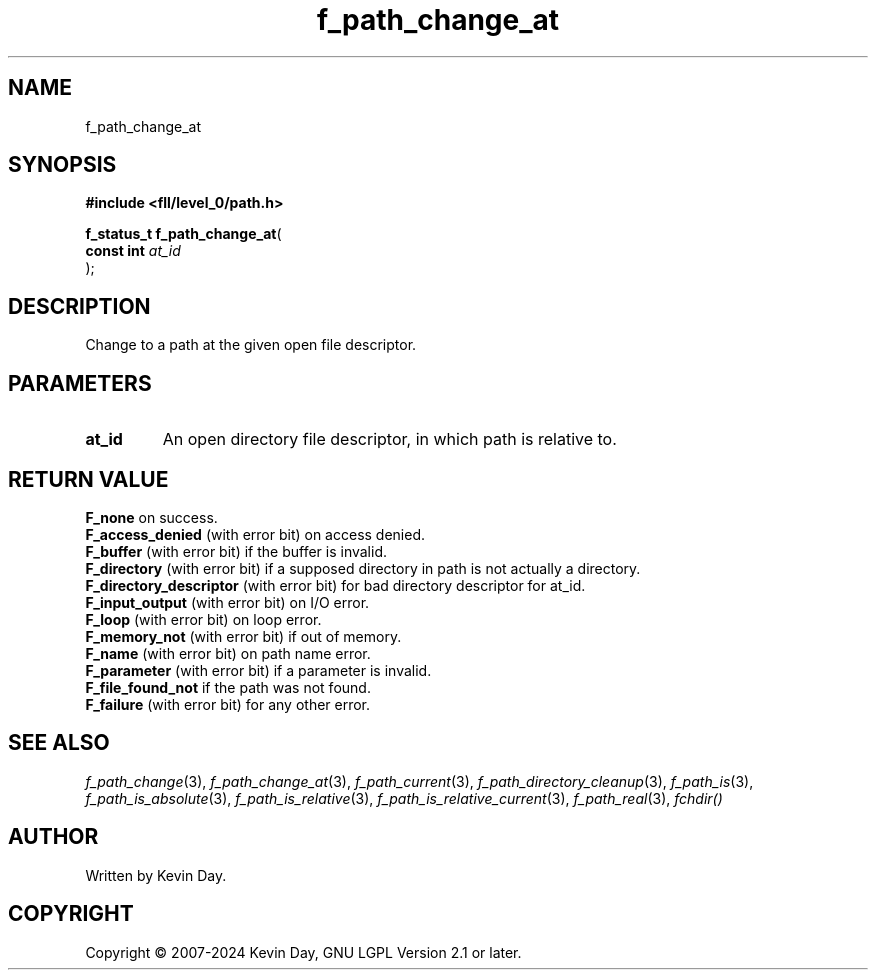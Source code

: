 .TH f_path_change_at "3" "February 2024" "FLL - Featureless Linux Library 0.6.10" "Library Functions"
.SH "NAME"
f_path_change_at
.SH SYNOPSIS
.nf
.B #include <fll/level_0/path.h>
.sp
\fBf_status_t f_path_change_at\fP(
    \fBconst int \fP\fIat_id\fP
);
.fi
.SH DESCRIPTION
.PP
Change to a path at the given open file descriptor.
.SH PARAMETERS
.TP
.B at_id
An open directory file descriptor, in which path is relative to.

.SH RETURN VALUE
.PP
\fBF_none\fP on success.
.br
\fBF_access_denied\fP (with error bit) on access denied.
.br
\fBF_buffer\fP (with error bit) if the buffer is invalid.
.br
\fBF_directory\fP (with error bit) if a supposed directory in path is not actually a directory.
.br
\fBF_directory_descriptor\fP (with error bit) for bad directory descriptor for at_id.
.br
\fBF_input_output\fP (with error bit) on I/O error.
.br
\fBF_loop\fP (with error bit) on loop error.
.br
\fBF_memory_not\fP (with error bit) if out of memory.
.br
\fBF_name\fP (with error bit) on path name error.
.br
\fBF_parameter\fP (with error bit) if a parameter is invalid.
.br
\fBF_file_found_not\fP if the path was not found.
.br
\fBF_failure\fP (with error bit) for any other error.
.SH SEE ALSO
.PP
.nh
.ad l
\fIf_path_change\fP(3), \fIf_path_change_at\fP(3), \fIf_path_current\fP(3), \fIf_path_directory_cleanup\fP(3), \fIf_path_is\fP(3), \fIf_path_is_absolute\fP(3), \fIf_path_is_relative\fP(3), \fIf_path_is_relative_current\fP(3), \fIf_path_real\fP(3), \fIfchdir()\fP
.ad
.hy
.SH AUTHOR
Written by Kevin Day.
.SH COPYRIGHT
.PP
Copyright \(co 2007-2024 Kevin Day, GNU LGPL Version 2.1 or later.
